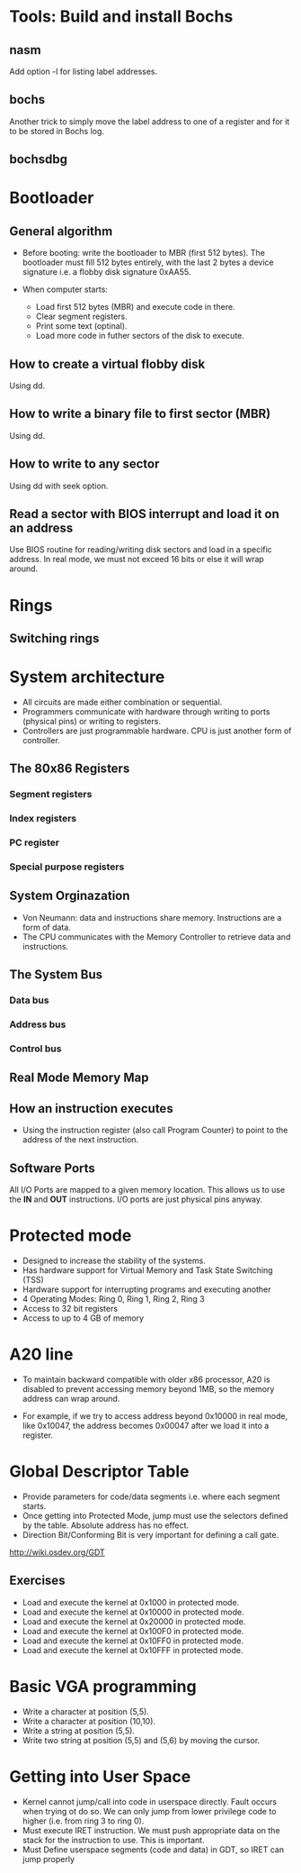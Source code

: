 * Tools: Build and install Bochs
** nasm
Add option -l for listing label addresses.
** bochs
Another trick to simply move the label address to one of a register and for it
to be stored in Bochs log.
** bochsdbg
* Bootloader
** General algorithm
- Before booting: write the bootloader to MBR (first 512 bytes). The bootloader
  must fill 512 bytes entirely, with the last 2 bytes a device signature i.e. a
  flobby disk signature 0xAA55.

- When computer starts:
  + Load first 512 bytes (MBR) and execute code in there.
  + Clear segment registers.
  + Print some text (optinal).
  + Load more code in futher sectors of the disk to execute.
** How to create a virtual flobby disk
Using dd.
** How to write a binary file to first sector (MBR)
Using dd.
** How to write to any sector
Using dd with seek option.
** Read a sector with BIOS interrupt and load it on an address
Use BIOS routine for reading/writing disk sectors and load in a specific
address. In real mode, we must not exceed 16 bits or else it will wrap around.
* Rings
** Switching rings
* System architecture
- All circuits are made either combination or sequential.
- Programmers communicate with hardware through writing to ports (physical pins)
  or writing to registers.
- Controllers are just programmable hardware. CPU is just another form of controller.
** The 80x86 Registers
*** Segment registers
*** Index registers
*** PC register
*** Special purpose registers
** System Orginazation
- Von Neumann: data and instructions share memory. Instructions are a form of data.
- The CPU communicates with the Memory Controller to retrieve data and instructions.
** The System Bus
*** Data bus
*** Address bus
*** Control bus
** Real Mode Memory Map
** How an instruction executes
- Using the instruction register (also call Program Counter) to point to the
  address of the next instruction.
** Software Ports
All I/O Ports are mapped to a given memory location. This allows us to use the
*IN* and *OUT* instructions. I/O ports are just physical pins anyway.
* Protected mode
- Designed to increase the stability of the systems.
- Has hardware support for Virtual Memory and Task State Switching (TSS)
- Hardware support for interrupting programs and executing another
- 4 Operating Modes: Ring 0, Ring 1, Ring 2, Ring 3
- Access to 32 bit registers
- Access to up to 4 GB of memory
* A20 line
- To maintain backward compatible with older x86 processor, A20 is disabled to
  prevent accessing memory beyond 1MB, so the memory address can wrap around.
  
- For example, if we try to access address beyond 0x10000 in real mode, like
  0x10047, the address becomes 0x00047 after we load it into a register.
* Global Descriptor Table
- Provide parameters for code/data segments i.e. where each segment starts.
- Once getting into Protected Mode, jump must use the selectors defined by the
  table. Absolute address has no effect.
- Direction Bit/Conforming Bit is very important for defining a call gate.
http://wiki.osdev.org/GDT
** Exercises
- Load and execute the kernel at 0x1000 in protected mode.
- Load and execute the kernel at 0x10000 in protected mode.
- Load and execute the kernel at 0x20000 in protected mode.
- Load and execute the kernel at 0x100F0 in protected mode.
- Load and execute the kernel at 0x10FF0 in protected mode.
- Load and execute the kernel at 0x10FFF in protected mode.
* Basic VGA programming
- Write a character at position (5,5).
- Write a character at position (10,10).
- Write a string at position (5,5).
- Write two string at position (5,5) and (5,6) by moving the cursor.
* Getting into User Space
- Kernel cannot jump/call into code in userspace directly. Fault occurs when
  trying ot do so. We can only jump from lower privilege code to higher (i.e.
  from ring 3 to ring 0).
- Must execute IRET instruction. We must push appropriate data on the stack for
  the instruction to use. This is important.
- Must Define userspace segments (code and data) in GDT, so IRET can jump properly

